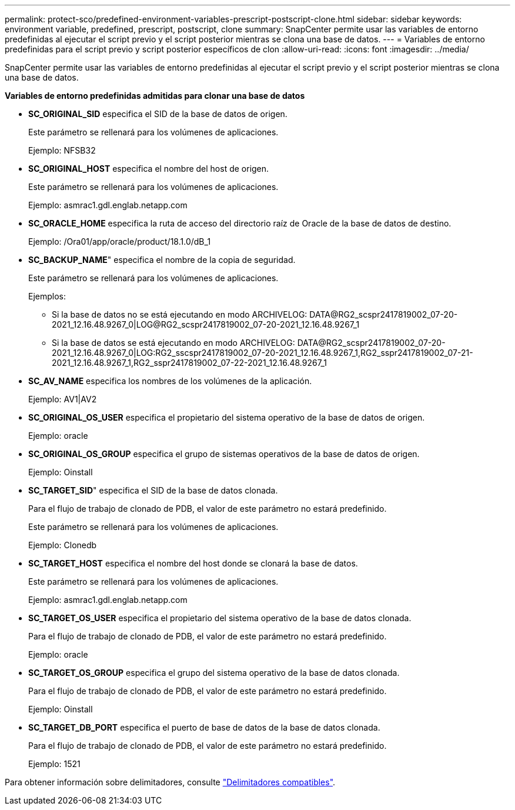 ---
permalink: protect-sco/predefined-environment-variables-prescript-postscript-clone.html 
sidebar: sidebar 
keywords: environment variable, predefined, prescript, postscript, clone 
summary: SnapCenter permite usar las variables de entorno predefinidas al ejecutar el script previo y el script posterior mientras se clona una base de datos. 
---
= Variables de entorno predefinidas para el script previo y script posterior específicos de clon
:allow-uri-read: 
:icons: font
:imagesdir: ../media/


[role="lead"]
SnapCenter permite usar las variables de entorno predefinidas al ejecutar el script previo y el script posterior mientras se clona una base de datos.

*Variables de entorno predefinidas admitidas para clonar una base de datos*

* *SC_ORIGINAL_SID* especifica el SID de la base de datos de origen.
+
Este parámetro se rellenará para los volúmenes de aplicaciones.

+
Ejemplo: NFSB32

* *SC_ORIGINAL_HOST* especifica el nombre del host de origen.
+
Este parámetro se rellenará para los volúmenes de aplicaciones.

+
Ejemplo: asmrac1.gdl.englab.netapp.com

* *SC_ORACLE_HOME* especifica la ruta de acceso del directorio raíz de Oracle de la base de datos de destino.
+
Ejemplo: /Ora01/app/oracle/product/18.1.0/dB_1

* *SC_BACKUP_NAME*" especifica el nombre de la copia de seguridad.
+
Este parámetro se rellenará para los volúmenes de aplicaciones.

+
Ejemplos:

+
** Si la base de datos no se está ejecutando en modo ARCHIVELOG: DATA@RG2_scspr2417819002_07-20-2021_12.16.48.9267_0|LOG@RG2_scspr2417819002_07-20-2021_12.16.48.9267_1
** Si la base de datos se está ejecutando en modo ARCHIVELOG: DATA@RG2_scspr2417819002_07-20-2021_12.16.48.9267_0|LOG:RG2_sscspr2417819002_07-20-2021_12.16.48.9267_1,RG2_sspr2417819002_07-21-2021_12.16.48.9267_1,RG2_sspr2417819002_07-22-2021_12.16.48.9267_1


* *SC_AV_NAME* especifica los nombres de los volúmenes de la aplicación.
+
Ejemplo: AV1|AV2

* *SC_ORIGINAL_OS_USER* especifica el propietario del sistema operativo de la base de datos de origen.
+
Ejemplo: oracle

* *SC_ORIGINAL_OS_GROUP* especifica el grupo de sistemas operativos de la base de datos de origen.
+
Ejemplo: Oinstall

* *SC_TARGET_SID*" especifica el SID de la base de datos clonada.
+
Para el flujo de trabajo de clonado de PDB, el valor de este parámetro no estará predefinido.

+
Este parámetro se rellenará para los volúmenes de aplicaciones.

+
Ejemplo: Clonedb

* *SC_TARGET_HOST* especifica el nombre del host donde se clonará la base de datos.
+
Este parámetro se rellenará para los volúmenes de aplicaciones.

+
Ejemplo: asmrac1.gdl.englab.netapp.com

* *SC_TARGET_OS_USER* especifica el propietario del sistema operativo de la base de datos clonada.
+
Para el flujo de trabajo de clonado de PDB, el valor de este parámetro no estará predefinido.

+
Ejemplo: oracle

* *SC_TARGET_OS_GROUP* especifica el grupo del sistema operativo de la base de datos clonada.
+
Para el flujo de trabajo de clonado de PDB, el valor de este parámetro no estará predefinido.

+
Ejemplo: Oinstall

* *SC_TARGET_DB_PORT* especifica el puerto de base de datos de la base de datos clonada.
+
Para el flujo de trabajo de clonado de PDB, el valor de este parámetro no estará predefinido.

+
Ejemplo: 1521



Para obtener información sobre delimitadores, consulte link:../protect-sco/predefined-environment-variables-prescript-postscript-backup.html#supported-delimiters["Delimitadores compatibles"^].
